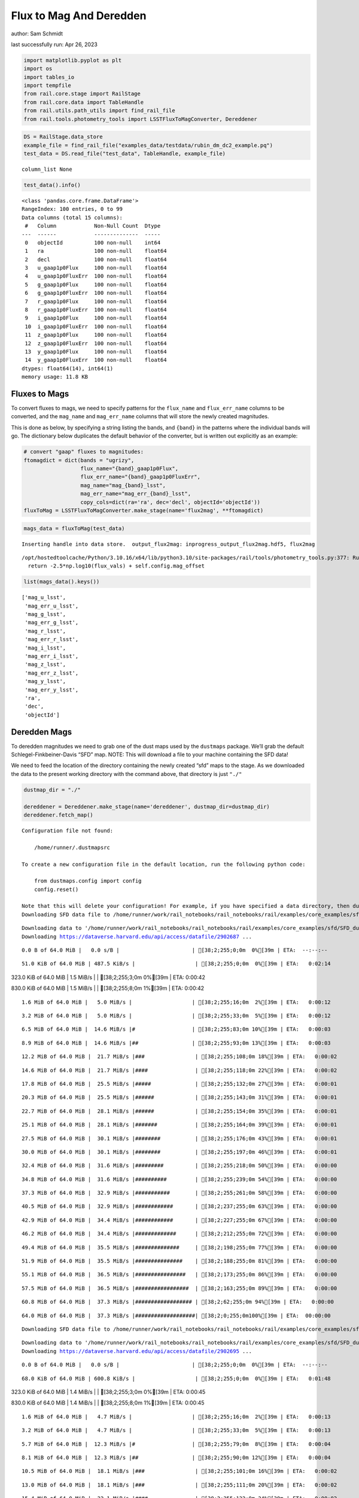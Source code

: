 Flux to Mag And Deredden
========================

author: Sam Schmidt

last successfully run: Apr 26, 2023

.. code:: ipython3

    import matplotlib.pyplot as plt
    import os
    import tables_io
    import tempfile
    from rail.core.stage import RailStage
    from rail.core.data import TableHandle
    from rail.utils.path_utils import find_rail_file
    from rail.tools.photometry_tools import LSSTFluxToMagConverter, Dereddener

.. code:: ipython3

    DS = RailStage.data_store
    example_file = find_rail_file("examples_data/testdata/rubin_dm_dc2_example.pq")
    test_data = DS.read_file("test_data", TableHandle, example_file)


.. parsed-literal::

    column_list None


.. code:: ipython3

    test_data().info()


.. parsed-literal::

    <class 'pandas.core.frame.DataFrame'>
    RangeIndex: 100 entries, 0 to 99
    Data columns (total 15 columns):
     #   Column            Non-Null Count  Dtype  
    ---  ------            --------------  -----  
     0   objectId          100 non-null    int64  
     1   ra                100 non-null    float64
     2   decl              100 non-null    float64
     3   u_gaap1p0Flux     100 non-null    float64
     4   u_gaap1p0FluxErr  100 non-null    float64
     5   g_gaap1p0Flux     100 non-null    float64
     6   g_gaap1p0FluxErr  100 non-null    float64
     7   r_gaap1p0Flux     100 non-null    float64
     8   r_gaap1p0FluxErr  100 non-null    float64
     9   i_gaap1p0Flux     100 non-null    float64
     10  i_gaap1p0FluxErr  100 non-null    float64
     11  z_gaap1p0Flux     100 non-null    float64
     12  z_gaap1p0FluxErr  100 non-null    float64
     13  y_gaap1p0Flux     100 non-null    float64
     14  y_gaap1p0FluxErr  100 non-null    float64
    dtypes: float64(14), int64(1)
    memory usage: 11.8 KB


Fluxes to Mags
~~~~~~~~~~~~~~

To convert fluxes to mags, we need to specify patterns for the
``flux_name`` and ``flux_err_name`` columns to be converted, and the
``mag_name`` and ``mag_err_name`` columns that will store the newly
created magnitudes.

This is done as below, by specifying a string listing the bands, and
``{band}`` in the patterns where the individual bands will go. The
dictionary below duplicates the default behavior of the converter, but
is written out explicitly as an example:

.. code:: ipython3

    # convert "gaap" fluxes to magnitudes:
    ftomagdict = dict(bands = "ugrizy",
                      flux_name="{band}_gaap1p0Flux",
                      flux_err_name="{band}_gaap1p0FluxErr",
                      mag_name="mag_{band}_lsst",
                      mag_err_name="mag_err_{band}_lsst",
                      copy_cols=dict(ra='ra', dec='decl', objectId='objectId'))
    fluxToMag = LSSTFluxToMagConverter.make_stage(name='flux2mag', **ftomagdict)

.. code:: ipython3

    mags_data = fluxToMag(test_data)


.. parsed-literal::

    Inserting handle into data store.  output_flux2mag: inprogress_output_flux2mag.hdf5, flux2mag


.. parsed-literal::

    /opt/hostedtoolcache/Python/3.10.16/x64/lib/python3.10/site-packages/rail/tools/photometry_tools.py:377: RuntimeWarning: invalid value encountered in log10
      return -2.5*np.log10(flux_vals) + self.config.mag_offset


.. code:: ipython3

    list(mags_data().keys())




.. parsed-literal::

    ['mag_u_lsst',
     'mag_err_u_lsst',
     'mag_g_lsst',
     'mag_err_g_lsst',
     'mag_r_lsst',
     'mag_err_r_lsst',
     'mag_i_lsst',
     'mag_err_i_lsst',
     'mag_z_lsst',
     'mag_err_z_lsst',
     'mag_y_lsst',
     'mag_err_y_lsst',
     'ra',
     'dec',
     'objectId']



Deredden Mags
~~~~~~~~~~~~~

To deredden magnitudes we need to grab one of the dust maps used by the
``dustmaps`` package. We’ll grab the default Schlegel-Finkbeiner-Davis
“SFD” map. NOTE: This will download a file to your machine containing
the SFD data!

We need to feed the location of the directory containing the newly
created “sfd” maps to the stage. As we downloaded the data to the
present working directory with the command above, that directory is just
``"./"``

.. code:: ipython3

    dustmap_dir = "./"
    
    dereddener = Dereddener.make_stage(name='dereddener', dustmap_dir=dustmap_dir)
    dereddener.fetch_map()


.. parsed-literal::

    Configuration file not found:
    
        /home/runner/.dustmapsrc
    
    To create a new configuration file in the default location, run the following python code:
    
        from dustmaps.config import config
        config.reset()
    
    Note that this will delete your configuration! For example, if you have specified a data directory, then dustmaps will forget about its location.
    Downloading SFD data file to /home/runner/work/rail_notebooks/rail_notebooks/rail/examples/core_examples/sfd/SFD_dust_4096_ngp.fits


.. parsed-literal::

    Downloading data to '/home/runner/work/rail_notebooks/rail_notebooks/rail/examples/core_examples/sfd/SFD_dust_4096_ngp.fits' ...
    Downloading https://dataverse.harvard.edu/api/access/datafile/2902687 ...


.. parsed-literal::

      0.0 B of 64.0 MiB |   0.0 s/B |                       | [38;2;255;0;0m  0%[39m | ETA:  --:--:--

.. parsed-literal::

     51.0 KiB of 64.0 MiB | 487.5 KiB/s |                   | [38;2;255;0;0m  0%[39m | ETA:   0:02:14

.. parsed-literal::

    323.0 KiB of 64.0 MiB |   1.5 MiB/s |                   | [38;2;255;3;0m  0%[39m | ETA:   0:00:42

.. parsed-literal::

    830.0 KiB of 64.0 MiB |   1.5 MiB/s |                   | [38;2;255;8;0m  1%[39m | ETA:   0:00:42

.. parsed-literal::

      1.6 MiB of 64.0 MiB |   5.0 MiB/s |                   | [38;2;255;16;0m  2%[39m | ETA:   0:00:12

.. parsed-literal::

      3.2 MiB of 64.0 MiB |   5.0 MiB/s |                   | [38;2;255;33;0m  5%[39m | ETA:   0:00:12

.. parsed-literal::

      6.5 MiB of 64.0 MiB |  14.6 MiB/s |#                  | [38;2;255;83;0m 10%[39m | ETA:   0:00:03

.. parsed-literal::

      8.9 MiB of 64.0 MiB |  14.6 MiB/s |##                 | [38;2;255;93;0m 13%[39m | ETA:   0:00:03

.. parsed-literal::

     12.2 MiB of 64.0 MiB |  21.7 MiB/s |###                | [38;2;255;108;0m 18%[39m | ETA:   0:00:02

.. parsed-literal::

     14.6 MiB of 64.0 MiB |  21.7 MiB/s |####               | [38;2;255;118;0m 22%[39m | ETA:   0:00:02

.. parsed-literal::

     17.8 MiB of 64.0 MiB |  25.5 MiB/s |#####              | [38;2;255;132;0m 27%[39m | ETA:   0:00:01

.. parsed-literal::

     20.3 MiB of 64.0 MiB |  25.5 MiB/s |######             | [38;2;255;143;0m 31%[39m | ETA:   0:00:01

.. parsed-literal::

     22.7 MiB of 64.0 MiB |  28.1 MiB/s |######             | [38;2;255;154;0m 35%[39m | ETA:   0:00:01

.. parsed-literal::

     25.1 MiB of 64.0 MiB |  28.1 MiB/s |#######            | [38;2;255;164;0m 39%[39m | ETA:   0:00:01

.. parsed-literal::

     27.5 MiB of 64.0 MiB |  30.1 MiB/s |########           | [38;2;255;176;0m 43%[39m | ETA:   0:00:01

.. parsed-literal::

     30.0 MiB of 64.0 MiB |  30.1 MiB/s |########           | [38;2;255;197;0m 46%[39m | ETA:   0:00:01

.. parsed-literal::

     32.4 MiB of 64.0 MiB |  31.6 MiB/s |#########          | [38;2;255;218;0m 50%[39m | ETA:   0:00:00

.. parsed-literal::

     34.8 MiB of 64.0 MiB |  31.6 MiB/s |##########         | [38;2;255;239;0m 54%[39m | ETA:   0:00:00

.. parsed-literal::

     37.3 MiB of 64.0 MiB |  32.9 MiB/s |###########        | [38;2;255;261;0m 58%[39m | ETA:   0:00:00

.. parsed-literal::

     40.5 MiB of 64.0 MiB |  32.9 MiB/s |############       | [38;2;237;255;0m 63%[39m | ETA:   0:00:00

.. parsed-literal::

     42.9 MiB of 64.0 MiB |  34.4 MiB/s |############       | [38;2;227;255;0m 67%[39m | ETA:   0:00:00

.. parsed-literal::

     46.2 MiB of 64.0 MiB |  34.4 MiB/s |#############      | [38;2;212;255;0m 72%[39m | ETA:   0:00:00

.. parsed-literal::

     49.4 MiB of 64.0 MiB |  35.5 MiB/s |##############     | [38;2;198;255;0m 77%[39m | ETA:   0:00:00

.. parsed-literal::

     51.9 MiB of 64.0 MiB |  35.5 MiB/s |###############    | [38;2;188;255;0m 81%[39m | ETA:   0:00:00

.. parsed-literal::

     55.1 MiB of 64.0 MiB |  36.5 MiB/s |################   | [38;2;173;255;0m 86%[39m | ETA:   0:00:00

.. parsed-literal::

     57.5 MiB of 64.0 MiB |  36.5 MiB/s |#################  | [38;2;163;255;0m 89%[39m | ETA:   0:00:00

.. parsed-literal::

     60.8 MiB of 64.0 MiB |  37.3 MiB/s |################## | [38;2;62;255;0m 94%[39m | ETA:   0:00:00

.. parsed-literal::

     64.0 MiB of 64.0 MiB |  37.3 MiB/s |###################| [38;2;0;255;0m100%[39m | ETA:  00:00:00

.. parsed-literal::

    Downloading SFD data file to /home/runner/work/rail_notebooks/rail_notebooks/rail/examples/core_examples/sfd/SFD_dust_4096_sgp.fits


.. parsed-literal::

    Downloading data to '/home/runner/work/rail_notebooks/rail_notebooks/rail/examples/core_examples/sfd/SFD_dust_4096_sgp.fits' ...
    Downloading https://dataverse.harvard.edu/api/access/datafile/2902695 ...


.. parsed-literal::

      0.0 B of 64.0 MiB |   0.0 s/B |                       | [38;2;255;0;0m  0%[39m | ETA:  --:--:--

.. parsed-literal::

     68.0 KiB of 64.0 MiB | 600.8 KiB/s |                   | [38;2;255;0;0m  0%[39m | ETA:   0:01:48

.. parsed-literal::

    323.0 KiB of 64.0 MiB |   1.4 MiB/s |                   | [38;2;255;3;0m  0%[39m | ETA:   0:00:45

.. parsed-literal::

    830.0 KiB of 64.0 MiB |   1.4 MiB/s |                   | [38;2;255;8;0m  1%[39m | ETA:   0:00:45

.. parsed-literal::

      1.6 MiB of 64.0 MiB |   4.7 MiB/s |                   | [38;2;255;16;0m  2%[39m | ETA:   0:00:13

.. parsed-literal::

      3.2 MiB of 64.0 MiB |   4.7 MiB/s |                   | [38;2;255;33;0m  5%[39m | ETA:   0:00:13

.. parsed-literal::

      5.7 MiB of 64.0 MiB |  12.3 MiB/s |#                  | [38;2;255;79;0m  8%[39m | ETA:   0:00:04

.. parsed-literal::

      8.1 MiB of 64.0 MiB |  12.3 MiB/s |##                 | [38;2;255;90;0m 12%[39m | ETA:   0:00:04

.. parsed-literal::

     10.5 MiB of 64.0 MiB |  18.1 MiB/s |###                | [38;2;255;101;0m 16%[39m | ETA:   0:00:02

.. parsed-literal::

     13.0 MiB of 64.0 MiB |  18.1 MiB/s |###                | [38;2;255;111;0m 20%[39m | ETA:   0:00:02

.. parsed-literal::

     15.4 MiB of 64.0 MiB |  22.1 MiB/s |####               | [38;2;255;122;0m 24%[39m | ETA:   0:00:02

.. parsed-literal::

     17.8 MiB of 64.0 MiB |  22.1 MiB/s |#####              | [38;2;255;132;0m 27%[39m | ETA:   0:00:02

.. parsed-literal::

     20.3 MiB of 64.0 MiB |  25.0 MiB/s |######             | [38;2;255;143;0m 31%[39m | ETA:   0:00:01

.. parsed-literal::

     22.7 MiB of 64.0 MiB |  25.0 MiB/s |######             | [38;2;255;154;0m 35%[39m | ETA:   0:00:01

.. parsed-literal::

     25.1 MiB of 64.0 MiB |  27.1 MiB/s |#######            | [38;2;255;164;0m 39%[39m | ETA:   0:00:01

.. parsed-literal::

     27.5 MiB of 64.0 MiB |  27.1 MiB/s |########           | [38;2;255;176;0m 43%[39m | ETA:   0:00:01

.. parsed-literal::

     30.0 MiB of 64.0 MiB |  28.8 MiB/s |########           | [38;2;255;197;0m 46%[39m | ETA:   0:00:01

.. parsed-literal::

     32.4 MiB of 64.0 MiB |  28.8 MiB/s |#########          | [38;2;255;218;0m 50%[39m | ETA:   0:00:01

.. parsed-literal::

     34.8 MiB of 64.0 MiB |  30.1 MiB/s |##########         | [38;2;255;239;0m 54%[39m | ETA:   0:00:00

.. parsed-literal::

     37.3 MiB of 64.0 MiB |  30.1 MiB/s |###########        | [38;2;255;261;0m 58%[39m | ETA:   0:00:00

.. parsed-literal::

     39.7 MiB of 64.0 MiB |  31.2 MiB/s |###########        | [38;2;241;255;0m 62%[39m | ETA:   0:00:00

.. parsed-literal::

     42.1 MiB of 64.0 MiB |  31.2 MiB/s |############       | [38;2;230;255;0m 65%[39m | ETA:   0:00:00

.. parsed-literal::

     44.6 MiB of 64.0 MiB |  32.2 MiB/s |#############      | [38;2;220;255;0m 69%[39m | ETA:   0:00:00

.. parsed-literal::

     47.0 MiB of 64.0 MiB |  32.2 MiB/s |#############      | [38;2;209;255;0m 73%[39m | ETA:   0:00:00

.. parsed-literal::

     48.6 MiB of 64.0 MiB |  32.4 MiB/s |##############     | [38;2;202;255;0m 75%[39m | ETA:   0:00:00

.. parsed-literal::

     51.0 MiB of 64.0 MiB |  32.4 MiB/s |###############    | [38;2;191;255;0m 79%[39m | ETA:   0:00:00

.. parsed-literal::

     53.5 MiB of 64.0 MiB |  33.1 MiB/s |###############    | [38;2;181;255;0m 83%[39m | ETA:   0:00:00

.. parsed-literal::

     54.3 MiB of 64.0 MiB |  33.1 MiB/s |################   | [38;2;177;255;0m 84%[39m | ETA:   0:00:00

.. parsed-literal::

     56.7 MiB of 64.0 MiB |  32.4 MiB/s |################   | [38;2;166;255;0m 88%[39m | ETA:   0:00:00

.. parsed-literal::

     59.1 MiB of 64.0 MiB |  32.4 MiB/s |#################  | [38;2;93;255;0m 92%[39m | ETA:   0:00:00

.. parsed-literal::

     61.6 MiB of 64.0 MiB |  32.9 MiB/s |################## | [38;2;46;255;0m 96%[39m | ETA:   0:00:00

.. parsed-literal::

     64.0 MiB of 64.0 MiB |  32.9 MiB/s |###################| [38;2;0;255;0m100%[39m | ETA:  00:00:00

.. code:: ipython3

    deredden_data = dereddener(mags_data)


.. parsed-literal::

    Inserting handle into data store.  output_dereddener: inprogress_output_dereddener.pq, dereddener


.. code:: ipython3

    deredden_data().keys()




.. parsed-literal::

    Index(['mag_u_lsst', 'mag_g_lsst', 'mag_r_lsst', 'mag_i_lsst', 'mag_z_lsst',
           'mag_y_lsst'],
          dtype='object')



We see that the deredden stage returns us a dictionary with the
dereddened magnitudes. Let’s plot the difference of the un-dereddened
magnitudes and the dereddened ones for u-band to see if they are,
indeed, slightly brighter:

.. code:: ipython3

    delta_u_mag = mags_data()['mag_u_lsst'] - deredden_data()['mag_u_lsst']
    plt.figure(figsize=(8,6))
    plt.scatter(mags_data()['mag_u_lsst'], delta_u_mag, s=15)
    plt.xlabel("orignal u-band mag", fontsize=12)
    plt.ylabel("u - deredden_u");



.. image:: ../../../docs/rendered/core_examples/FluxtoMag_and_Deredden_example_files/../../../docs/rendered/core_examples/FluxtoMag_and_Deredden_example_14_0.png


Clean up
~~~~~~~~

For cleanup, uncomment the line below to delete that SFD map directory
downloaded in this example:

.. code:: ipython3

    #! rm -rf sfd/
